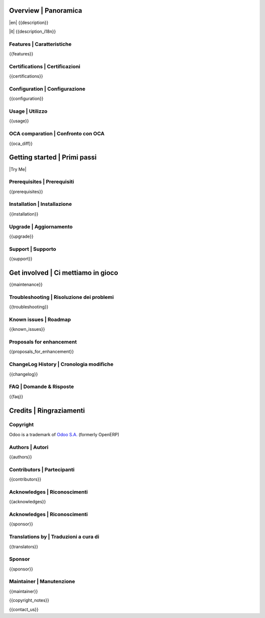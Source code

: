.. $include readme_header.rst

Overview | Panoramica
=====================

|en| {{description}}

|it| {{description_i18n}}

|thumbnail|

.. |thumbnail| image:: {{thumbnail}}

.. $if defined features

Features | Caratteristiche
--------------------------

{{features}}

.. $fi
.. $if defined certifications

Certifications | Certificazioni
-------------------------------

{{certifications}}

.. $fi
.. $if defined configuration

Configuration | Configurazione
------------------------------

{{configuration}}

.. $fi
.. $if defined usage

Usage | Utilizzo
----------------

{{usage}}

.. $fi
.. $if not no_section_oca_diff
.. $if defined oca_diff

OCA comparation | Confronto con OCA
-----------------------------------

{{oca_diff}}

.. $fi
.. $fi

Getting started | Primi passi
=============================

|Try Me|

.. $if defined prerequisites

Prerequisites | Prerequisiti
----------------------------

{{prerequisites}}

.. $fi
.. $if defined installation

Installation | Installazione
----------------------------

{{installation}}

.. $fi
.. $if defined upgrade

Upgrade | Aggiornamento
-----------------------

{{upgrade}}

.. $fi
.. $if defined support

Support | Supporto
------------------

{{support}}

.. $fi
.. $if defined maintenance

Get involved | Ci mettiamo in gioco
===================================

{{maintenance}}

.. $fi
.. $if defined troubleshooting

Troubleshooting | Risoluzione dei problemi
------------------------------------------

{{troubleshooting}}

.. $fi
.. $if defined known_issues

Known issues | Roadmap
----------------------

{{known_issues}}

.. $fi
.. $if defined proposals_for_enhancement

Proposals for enhancement
--------------------------

{{proposals_for_enhancement}}

.. $fi
.. $if defined changelog

ChangeLog History | Cronologia modifiche
----------------------------------------

{{changelog}}

.. $fi
.. $if defined faq

FAQ | Domande & Risposte
------------------------

{{faq}}

.. $fi

Credits | Ringraziamenti
========================

Copyright
---------

Odoo is a trademark of `Odoo S.A. <https://www.odoo.com/>`__ (formerly OpenERP)

.. $if defined authors

Authors | Autori
-----------------

{{authors}}

.. $fi
.. $if defined contributors

Contributors | Partecipanti
---------------------------

{{contributors}}

.. $fi
.. $if defined acknowledges

Acknowledges | Riconoscimenti
-----------------------------

{{acknowledges}}

.. $fi
.. $if defined sponsor
.. $if defined acknowledges
.. $else

Acknowledges | Riconoscimenti
-----------------------------

.. $fi
{{sponsor}}

.. $fi
.. $if defined translators

Translations by | Traduzioni a cura di
--------------------------------------

{{translators}}

.. $fi
.. $if defined sponsor

Sponsor
-------

{{sponsor}}

.. $fi
.. $if defined maintainer

Maintainer | Manutenzione
-------------------------

{{maintainer}}

.. $fi
.. $if defined copyright_notes

{{copyright_notes}}

.. $fi
.. $if defined contact_us

{{contact_us}}

.. $fi
.. $include readme_footer.rst
